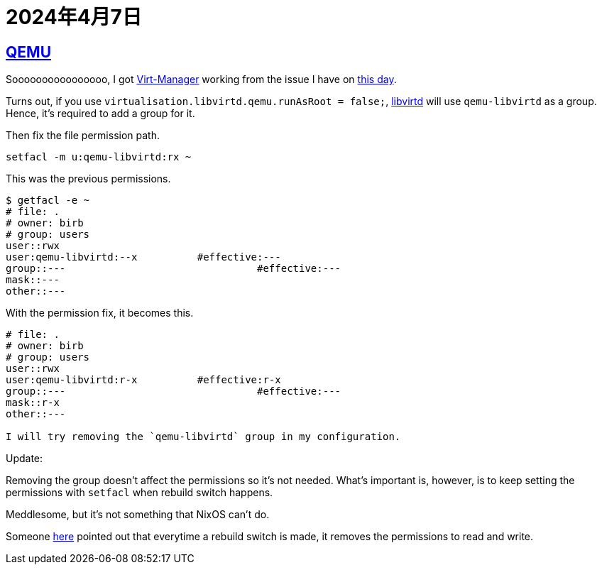 = 2024年4月7日

== xref:ROOT:qemu.adoc[QEMU]

Soooooooooooooooo, I got xref:ROOT:virt-manager.adoc[Virt-Manager] working from the issue I have on xref:2024-04-01.adoc[this day].

Turns out, if you use `virtualisation.libvirtd.qemu.runAsRoot = false;`, xref:libvirtd.adoc[libvirtd] will use `qemu-libvirtd` as a group.
Hence, it's required to add a group for it.

Then fix the file permission path.

[,bash]
----
setfacl -m u:qemu-libvirtd:rx ~
----

This was the previous permissions.

....
$ getfacl -e ~
# file: .
# owner: birb
# group: users
user::rwx
user:qemu-libvirtd:--x		#effective:---
group::---			          #effective:---
mask::---
other::---
....

With the permission fix, it becomes this.


....
# file: .
# owner: birb
# group: users
user::rwx
user:qemu-libvirtd:r-x		#effective:r-x
group::---			          #effective:---
mask::r-x
other::---

I will try removing the `qemu-libvirtd` group in my configuration.
....


Update:

Removing the group doesn't affect the permissions so it's not needed.
What's important is, however, is to keep setting the permissions with `setfacl` when rebuild switch happens.

Meddlesome, but it's not something that NixOS can't do.

Someone https://github.com/NixOS/nixpkgs/issues/97844#issuecomment-1003650187[here] pointed out that everytime a rebuild switch is made, it removes the permissions to read and write.


